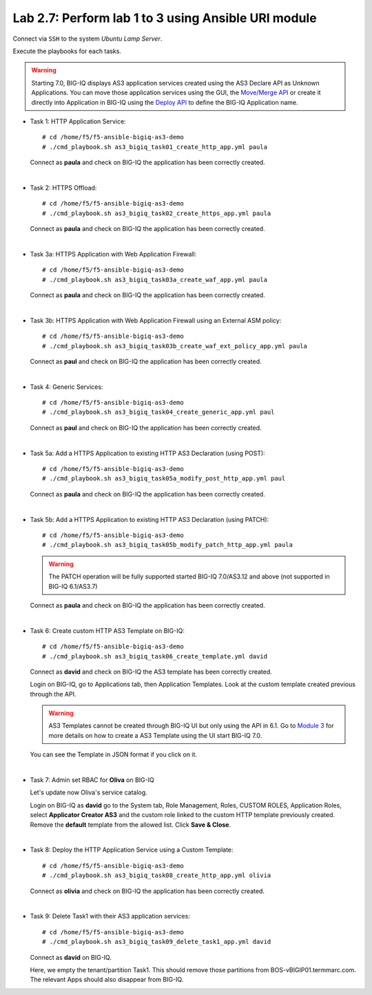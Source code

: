 Lab 2.7: Perform lab 1 to 3 using Ansible URI module
----------------------------------------------------

Connect via ``SSH`` to the system *Ubuntu Lamp Server*.

Execute the playbooks for each tasks.

.. warning:: Starting 7.0, BIG-IQ displays AS3 application services created using the AS3 Declare API as Unknown Applications.
             You can move those application services using the GUI, the `Move/Merge API`_ or create it directly into 
             Application in BIG-IQ using the `Deploy API`_ to define the BIG-IQ Application name.

.. _Move/Merge API: https://clouddocs.f5.com/products/big-iq/mgmt-api/latest/ApiReferences/bigiq_public_api_ref/r_public_api_references.html
.. _Deploy API: https://clouddocs.f5.com/products/big-iq/mgmt-api/latest/ApiReferences/bigiq_public_api_ref/r_public_api_references.html

- Task 1: HTTP Application Service::

    # cd /home/f5/f5-ansible-bigiq-as3-demo
    # ./cmd_playbook.sh as3_bigiq_task01_create_http_app.yml paula

  Connect as **paula** and check on BIG-IQ the application has been correctly created.

|

- Task 2: HTTPS Offload::

    # cd /home/f5/f5-ansible-bigiq-as3-demo
    # ./cmd_playbook.sh as3_bigiq_task02_create_https_app.yml paula

  Connect as **paula** and check on BIG-IQ the application has been correctly created.

|

- Task 3a: HTTPS Application with Web Application Firewall::

    # cd /home/f5/f5-ansible-bigiq-as3-demo
    # ./cmd_playbook.sh as3_bigiq_task03a_create_waf_app.yml paula

  Connect as **paula** and check on BIG-IQ the application has been correctly created.

|

- Task 3b: HTTPS Application with Web Application Firewall using an External ASM policy::

    # cd /home/f5/f5-ansible-bigiq-as3-demo
    # ./cmd_playbook.sh as3_bigiq_task03b_create_waf_ext_policy_app.yml paula

  Connect as **paul** and check on BIG-IQ the application has been correctly created.

|

- Task 4: Generic Services::

    # cd /home/f5/f5-ansible-bigiq-as3-demo
    # ./cmd_playbook.sh as3_bigiq_task04_create_generic_app.yml paul

  Connect as **paul** and check on BIG-IQ the application has been correctly created.

|

- Task 5a: Add a HTTPS Application to existing HTTP AS3 Declaration (using POST)::

    # cd /home/f5/f5-ansible-bigiq-as3-demo
    # ./cmd_playbook.sh as3_bigiq_task05a_modify_post_http_app.yml paul

  Connect as **paula** and check on BIG-IQ the application has been correctly created.

|

- Task 5b: Add a HTTPS Application to existing HTTP AS3 Declaration (using PATCH)::

    # cd /home/f5/f5-ansible-bigiq-as3-demo
    # ./cmd_playbook.sh as3_bigiq_task05b_modify_patch_http_app.yml paula

  .. warning:: The PATCH operation will be fully supported started BIG-IQ 7.0/AS3.12 and above (not supported in BIG-IQ 6.1/AS3.7)

  Connect as **paula** and check on BIG-IQ the application has been correctly created.

|

- Task 6: Create custom HTTP AS3 Template on BIG-IQ::

    # cd /home/f5/f5-ansible-bigiq-as3-demo
    # ./cmd_playbook.sh as3_bigiq_task06_create_template.yml david

  Connect as **david** and check on BIG-IQ the AS3 template has been correctly created.

  Login on BIG-IQ, go to Applications tab, then Application Templates. Look at the custom template created previous through the API.

  |lab-3-1|

  .. warning:: AS3 Templates cannot be created through BIG-IQ UI but only using the API in 6.1.
               Go to `Module 3`_ for more details on how to create a AS3 Template using the UI start BIG-IQ 7.0.

  .. _Module 3: ../module3/module3.html

  You can see the Template in JSON format if you click on it.

  |lab-3-2|

|

- Task 7: Admin set RBAC for **Oliva** on BIG-IQ

  Let's update now Oliva's service catalog.

  Login on BIG-IQ as **david** go to the System tab, Role Management, Roles, CUSTOM ROLES, Application Roles, select **Applicator Creator AS3** 
  and the custom role linked to the custom HTTP template previously created. Remove the **default** template from the allowed list. 
  Click **Save & Close**.

  |lab-3-3|

|

- Task 8: Deploy the HTTP Application Service using a Custom Template::

    # cd /home/f5/f5-ansible-bigiq-as3-demo
    # ./cmd_playbook.sh as3_bigiq_task08_create_http_app.yml olivia

  Connect as **olivia** and check on BIG-IQ the application has been correctly created.

  |lab-3-4|

|

- Task 9: Delete Task1 with their AS3 application services::

    # cd /home/f5/f5-ansible-bigiq-as3-demo
    # ./cmd_playbook.sh as3_bigiq_task09_delete_task1_app.yml david

  Connect as **david** on BIG-IQ.

  Here, we empty the tenant/partition Task1. This should remove those partitions from BOS-vBIGIP01.termmarc.com. The relevant Apps 
  should also disappear from BIG-IQ. 

.. |lab-3-1| image:: ../pictures/module2/lab-3-1.png
   :scale: 60%
.. |lab-3-2| image:: ../pictures/module2/lab-3-2.png
   :scale: 60%
.. |lab-3-3| image:: ../pictures/module2/lab-3-3.png
   :scale: 60%
.. |lab-3-4| image:: ../pictures/module2/lab-3-4.png
   :scale: 60%
